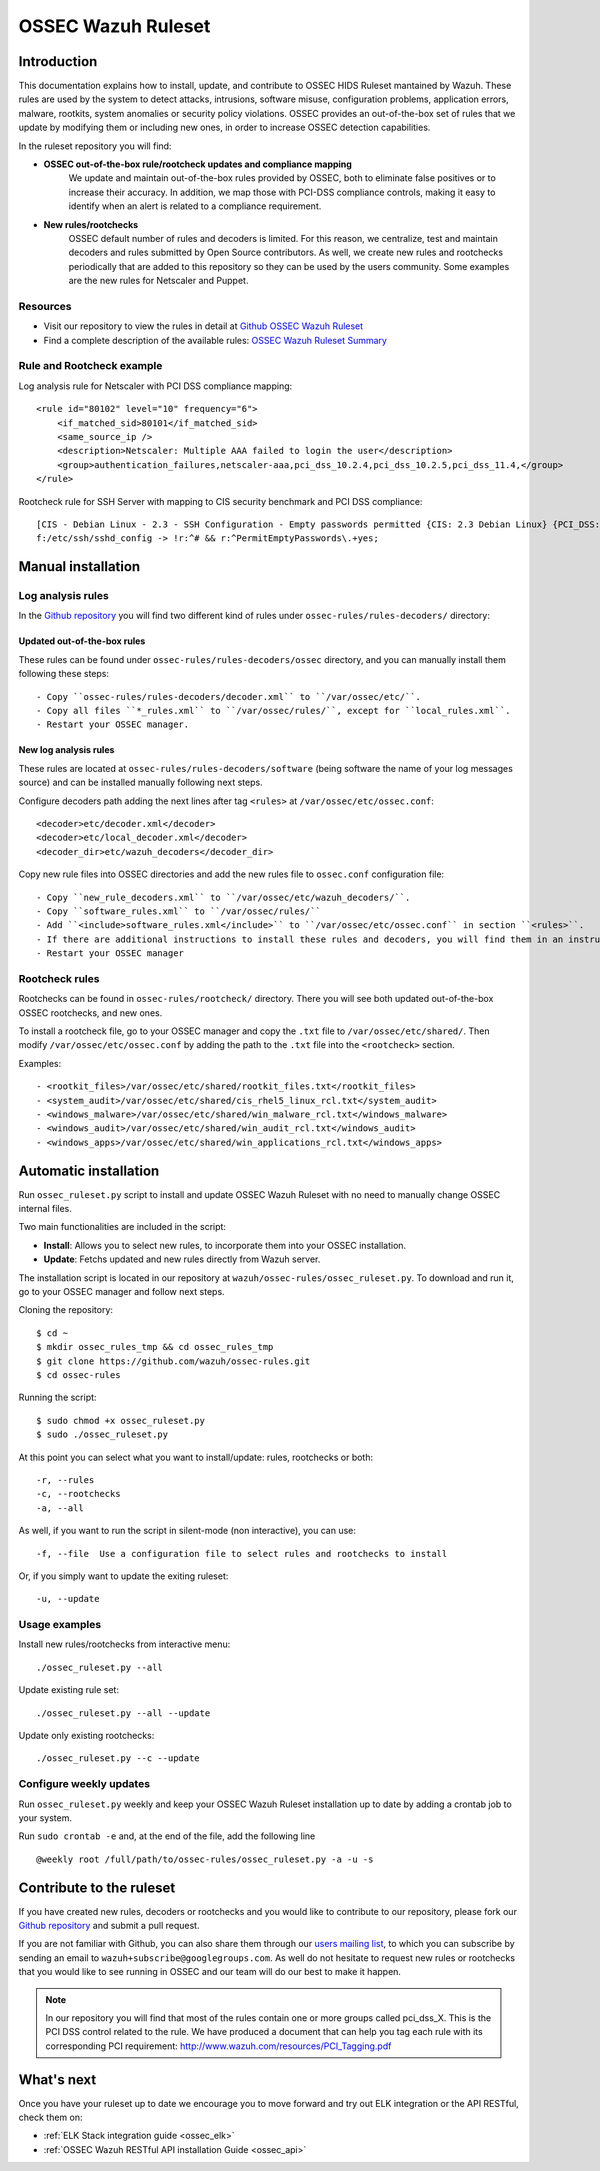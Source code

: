 .. _ossec_ruleset:

OSSEC Wazuh Ruleset
===================

Introduction
------------

This documentation explains how to install, update, and contribute to OSSEC HIDS Ruleset mantained by Wazuh. These rules are used by the system to detect attacks, intrusions, software misuse, configuration problems, application errors, malware, rootkits, system anomalies or security policy violations. OSSEC provides an out-of-the-box set of rules that we update by modifying them or including new ones, in order to increase OSSEC detection capabilities.

In the ruleset repository you will find:

* **OSSEC out-of-the-box rule/rootcheck updates and compliance mapping**
   We update and maintain out-of-the-box rules provided by OSSEC, both to eliminate false positives or to increase their accuracy. In addition, we map those with PCI-DSS compliance controls, making it easy to identify when an alert is related to a compliance requirement.
  
* **New rules/rootchecks**
   OSSEC default number of rules and decoders is limited. For this reason, we centralize, test and maintain decoders and rules submitted by Open Source contributors. As well, we create new rules and rootchecks periodically that are added to this repository so they can be used by the users community. Some examples are the new rules for Netscaler and Puppet.


Resources
^^^^^^^^^

* Visit our repository to view the rules in detail at `Github OSSEC Wazuh Ruleset <https://github.com/wazuh/ossec-rules>`_
* Find a complete description of the available rules: `OSSEC Wazuh Ruleset Summary <http://www.wazuh.com/resources/OSSEC_Ruleset.pdf>`_

Rule and Rootcheck example
^^^^^^^^^^^^^^^^^^^^^^^^^^

Log analysis rule for Netscaler with PCI DSS compliance mapping:
::

    <rule id="80102" level="10" frequency="6">
        <if_matched_sid>80101</if_matched_sid>
        <same_source_ip />
        <description>Netscaler: Multiple AAA failed to login the user</description>
        <group>authentication_failures,netscaler-aaa,pci_dss_10.2.4,pci_dss_10.2.5,pci_dss_11.4,</group>
    </rule> 

Rootcheck rule for SSH Server with mapping to CIS security benchmark and PCI DSS compliance:
::

   [CIS - Debian Linux - 2.3 - SSH Configuration - Empty passwords permitted {CIS: 2.3 Debian Linux} {PCI_DSS: 4.1}] [any] [http://www.ossec.net/wiki/index.php/CIS_DebianLinux]
   f:/etc/ssh/sshd_config -> !r:^# && r:^PermitEmptyPasswords\.+yes;

Manual installation
-------------------

Log analysis rules
^^^^^^^^^^^^^^^^^^

In the `Github repository <https://github.com/wazuh/ossec-rules>`_ you will find two different kind of rules under ``ossec-rules/rules-decoders/`` directory:

Updated out-of-the-box rules
""""""""""""""""""""""""""""

These rules can be found under ``ossec-rules/rules-decoders/ossec`` directory, and you can manually install them following these steps: ::

     - Copy ``ossec-rules/rules-decoders/decoder.xml`` to ``/var/ossec/etc/``.
     - Copy all files ``*_rules.xml`` to ``/var/ossec/rules/``, except for ``local_rules.xml``.
     - Restart your OSSEC manager.

New log analysis rules
""""""""""""""""""""""

These rules are located at ``ossec-rules/rules-decoders/software`` (being software the name of your log messages source) and can be installed manually following next steps.

Configure decoders path adding the next lines after tag ``<rules>`` at ``/var/ossec/etc/ossec.conf``: ::

 <decoder>etc/decoder.xml</decoder>
 <decoder>etc/local_decoder.xml</decoder>
 <decoder_dir>etc/wazuh_decoders</decoder_dir>

Copy new rule files into OSSEC directories and add the new rules file to ``ossec.conf`` configuration file: ::

 - Copy ``new_rule_decoders.xml`` to ``/var/ossec/etc/wazuh_decoders/``.
 - Copy ``software_rules.xml`` to ``/var/ossec/rules/``
 - Add ``<include>software_rules.xml</include>`` to ``/var/ossec/etc/ossec.conf`` in section ``<rules>``.
 - If there are additional instructions to install these rules and decoders, you will find them in an instructions.md file in the same directory.
 - Restart your OSSEC manager

Rootcheck rules
^^^^^^^^^^^^^^^

Rootchecks can be found in ``ossec-rules/rootcheck/`` directory. There you will see both updated out-of-the-box OSSEC rootchecks, and new ones. 

To install a rootcheck file, go to your OSSEC manager and copy the ``.txt`` file to ``/var/ossec/etc/shared/``. Then modify ``/var/ossec/etc/ossec.conf`` by adding the path to the ``.txt`` file into the ``<rootcheck>`` section. 

Examples: :: 

   - <rootkit_files>/var/ossec/etc/shared/rootkit_files.txt</rootkit_files>
   - <system_audit>/var/ossec/etc/shared/cis_rhel5_linux_rcl.txt</system_audit>
   - <windows_malware>/var/ossec/etc/shared/win_malware_rcl.txt</windows_malware>
   - <windows_audit>/var/ossec/etc/shared/win_audit_rcl.txt</windows_audit>
   - <windows_apps>/var/ossec/etc/shared/win_applications_rcl.txt</windows_apps>

Automatic installation
----------------------

Run ``ossec_ruleset.py`` script to install and update OSSEC Wazuh Ruleset with no need to manually change OSSEC internal files.

Two main functionalities are included in the script:

* **Install**: Allows you to select new rules, to incorporate them into your OSSEC installation.
* **Update**: Fetchs updated and new rules directly from Wazuh server.

The installation script is located in our repository at ``wazuh/ossec-rules/ossec_ruleset.py``. To download and run it, go to your OSSEC manager and follow next steps.

Cloning the repository: ::

   $ cd ~
   $ mkdir ossec_rules_tmp && cd ossec_rules_tmp
   $ git clone https://github.com/wazuh/ossec-rules.git
   $ cd ossec-rules

Running the script: ::

   $ sudo chmod +x ossec_ruleset.py
   $ sudo ./ossec_ruleset.py

At this point you can select what you want to install/update: rules, rootchecks or both: ::

  -r, --rules
  -c, --rootchecks
  -a, --all

As well, if you want to run the script in silent-mode (non interactive), you can use: ::

  -f, --file  Use a configuration file to select rules and rootchecks to install

Or, if you simply want to update the exiting ruleset: ::

  -u, --update

Usage examples
^^^^^^^^^^^^^^

Install new rules/rootchecks from interactive menu: ::

  ./ossec_ruleset.py --all

Update existing rule set: ::

  ./ossec_ruleset.py --all --update

Update only existing rootchecks: ::

  ./ossec_ruleset.py --c --update

Configure weekly updates
^^^^^^^^^^^^^^^^^^^^^^^^

Run ``ossec_ruleset.py`` weekly and keep your OSSEC Wazuh Ruleset installation up to date by adding a crontab job to your system.

Run ``sudo crontab -e`` and, at the end of the file, add the following line ::
 
  @weekly root /full/path/to/ossec-rules/ossec_ruleset.py -a -u -s

Contribute to the ruleset
-------------------------
If you have created new rules, decoders or rootchecks and you would like to contribute to our repository, please fork our `Github repository <https://github.com/wazuh/ossec-rules>`_ and submit a pull request.

If you are not familiar with Github, you can also share them through our `users mailing list <https://groups.google.com/d/forum/wazuh>`_, to which you can subscribe by sending an email to ``wazuh+subscribe@googlegroups.com``. As well do not hesitate to request new rules or rootchecks that you would like to see running in OSSEC and our team will do our best to make it happen.

.. note:: In our repository you will find that most of the rules contain one or more groups called pci_dss_X. This is the PCI DSS control related to the rule. We have produced a document that can help you tag each rule with its corresponding PCI requirement: http://www.wazuh.com/resources/PCI_Tagging.pdf

What's next
-----------

Once you have your ruleset up to date we encourage you to move forward and try out ELK integration or the API RESTful, check them on:

* :ref:`ELK Stack integration guide <ossec_elk>`
* :ref:`OSSEC Wazuh RESTful API installation Guide <ossec_api>`
